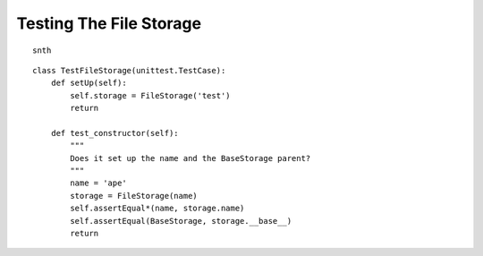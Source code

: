 Testing The File Storage
========================

::

    snth
    
    

::

    class TestFileStorage(unittest.TestCase):
        def setUp(self):
            self.storage = FileStorage('test')
            return
    
        def test_constructor(self):
            """
            Does it set up the name and the BaseStorage parent?
            """
            name = 'ape'
            storage = FileStorage(name)
            self.assertEqual*(name, storage.name)
            self.assertEqual(BaseStorage, storage.__base__)
            return
    


